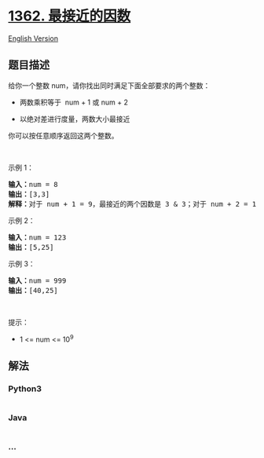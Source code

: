 * [[https://leetcode-cn.com/problems/closest-divisors][1362.
最接近的因数]]
  :PROPERTIES:
  :CUSTOM_ID: 最接近的因数
  :END:
[[./solution/1300-1399/1362.Closest Divisors/README_EN.org][English
Version]]

** 题目描述
   :PROPERTIES:
   :CUSTOM_ID: 题目描述
   :END:

#+begin_html
  <!-- 这里写题目描述 -->
#+end_html

#+begin_html
  <p>
#+end_html

给你一个整数 num，请你找出同时满足下面全部要求的两个整数：

#+begin_html
  </p>
#+end_html

#+begin_html
  <ul>
#+end_html

#+begin_html
  <li>
#+end_html

两数乘积等于  num + 1 或 num + 2

#+begin_html
  </li>
#+end_html

#+begin_html
  <li>
#+end_html

以绝对差进行度量，两数大小最接近

#+begin_html
  </li>
#+end_html

#+begin_html
  </ul>
#+end_html

#+begin_html
  <p>
#+end_html

你可以按任意顺序返回这两个整数。

#+begin_html
  </p>
#+end_html

#+begin_html
  <p>
#+end_html

 

#+begin_html
  </p>
#+end_html

#+begin_html
  <p>
#+end_html

示例 1：

#+begin_html
  </p>
#+end_html

#+begin_html
  <pre><strong>输入：</strong>num = 8
  <strong>输出：</strong>[3,3]
  <strong>解释：</strong>对于 num + 1 = 9，最接近的两个因数是 3 &amp; 3；对于 num + 2 = 10, 最接近的两个因数是 2 &amp; 5，因此返回 3 &amp; 3 。
  </pre>
#+end_html

#+begin_html
  <p>
#+end_html

示例 2：

#+begin_html
  </p>
#+end_html

#+begin_html
  <pre><strong>输入：</strong>num = 123
  <strong>输出：</strong>[5,25]
  </pre>
#+end_html

#+begin_html
  <p>
#+end_html

示例 3：

#+begin_html
  </p>
#+end_html

#+begin_html
  <pre><strong>输入：</strong>num = 999
  <strong>输出：</strong>[40,25]
  </pre>
#+end_html

#+begin_html
  <p>
#+end_html

 

#+begin_html
  </p>
#+end_html

#+begin_html
  <p>
#+end_html

提示：

#+begin_html
  </p>
#+end_html

#+begin_html
  <ul>
#+end_html

#+begin_html
  <li>
#+end_html

1 <= num <= 10^9

#+begin_html
  </li>
#+end_html

#+begin_html
  </ul>
#+end_html

** 解法
   :PROPERTIES:
   :CUSTOM_ID: 解法
   :END:

#+begin_html
  <!-- 这里可写通用的实现逻辑 -->
#+end_html

#+begin_html
  <!-- tabs:start -->
#+end_html

*** *Python3*
    :PROPERTIES:
    :CUSTOM_ID: python3
    :END:

#+begin_html
  <!-- 这里可写当前语言的特殊实现逻辑 -->
#+end_html

#+begin_src python
#+end_src

*** *Java*
    :PROPERTIES:
    :CUSTOM_ID: java
    :END:

#+begin_html
  <!-- 这里可写当前语言的特殊实现逻辑 -->
#+end_html

#+begin_src java
#+end_src

*** *...*
    :PROPERTIES:
    :CUSTOM_ID: section
    :END:
#+begin_example
#+end_example

#+begin_html
  <!-- tabs:end -->
#+end_html
